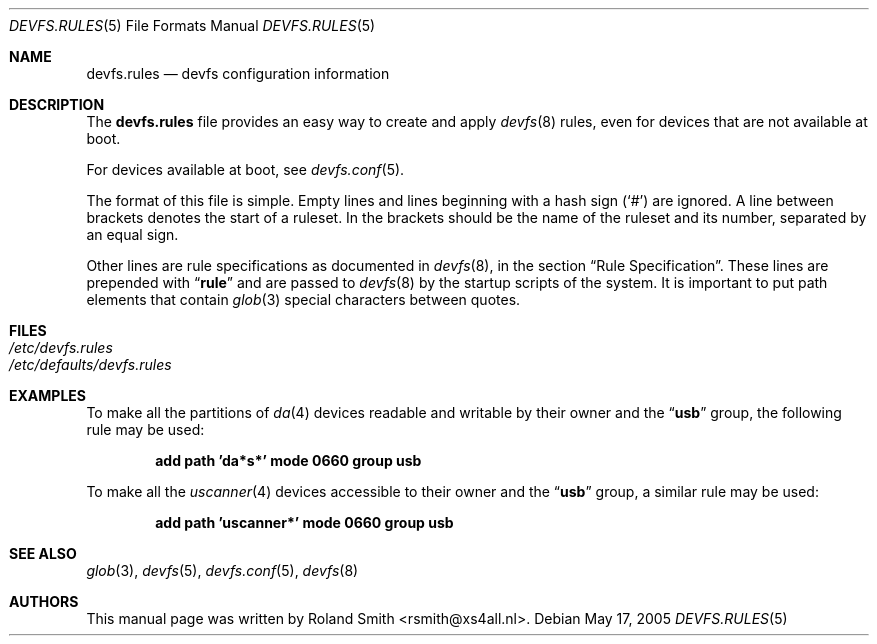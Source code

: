 .\" Copyright (c) 2004 Roland Smith <rsmith@xs4all.nl>
.\" All rights reserved.
.\"
.\" Redistribution and use in source and binary forms, with or without
.\" modification, are permitted provided that the following conditions
.\" are met:
.\" 1. Redistributions of source code must retain the above copyright
.\"    notice, this list of conditions and the following disclaimer.
.\" 2. Redistributions in binary form must reproduce the above copyright
.\"    notice, this list of conditions and the following disclaimer in the
.\"    documentation and/or other materials provided with the distribution.
.\"
.\" THIS SOFTWARE IS PROVIDED BY THE AUTHOR AND CONTRIBUTORS ``AS IS'' AND
.\" ANY EXPRESS OR IMPLIED WARRANTIES, INCLUDING, BUT NOT LIMITED TO, THE
.\" IMPLIED WARRANTIES OF MERCHANTABILITY AND FITNESS FOR A PARTICULAR PURPOSE
.\" ARE DISCLAIMED.  IN NO EVENT SHALL THE AUTHOR OR CONTRIBUTORS BE LIABLE
.\" FOR ANY DIRECT, INDIRECT, INCIDENTAL, SPECIAL, EXEMPLARY, OR CONSEQUENTIAL
.\" DAMAGES (INCLUDING, BUT NOT LIMITED TO, PROCUREMENT OF SUBSTITUTE GOODS
.\" OR SERVICES; LOSS OF USE, DATA, OR PROFITS; OR BUSINESS INTERRUPTION)
.\" HOWEVER CAUSED AND ON ANY THEORY OF LIABILITY, WHETHER IN CONTRACT, STRICT
.\" LIABILITY, OR TORT (INCLUDING NEGLIGENCE OR OTHERWISE) ARISING IN ANY WAY
.\" OUT OF THE USE OF THIS SOFTWARE, EVEN IF ADVISED OF THE POSSIBILITY OF
.\" SUCH DAMAGE.
.\"
.\" $FreeBSD: src/share/man/man5/devfs.rules.5,v 1.2.4.1 2005/07/27 12:03:48 keramida Exp $
.\"
.Dd May 17, 2005
.Dt DEVFS.RULES 5
.Os
.Sh NAME
.Nm devfs.rules
.Nd devfs configuration information
.Sh DESCRIPTION
The
.Nm
file provides an easy way to create and apply
.Xr devfs 8
rules, even for devices that are not available at boot.
.Pp
For devices available at boot, see
.Xr devfs.conf 5 .
.Pp
The format of this file is simple.
Empty lines and lines beginning with a hash sign
.Pq Ql #
are ignored.
A line between brackets denotes the start of a ruleset.
In the brackets should be the name of the ruleset and its number,
separated by an equal sign.
.Pp
Other lines are rule specifications as documented in
.Xr devfs 8 ,
in the section
.Sx "Rule Specification" .
These lines are prepended with
.Dq Li rule
and are passed to
.Xr devfs 8
by the startup scripts of the system.
It is important to put path elements that contain
.Xr glob 3
special characters between quotes.
.Sh FILES
.Bl -tag -compact
.It Pa /etc/devfs.rules
.It Pa /etc/defaults/devfs.rules
.El
.Sh EXAMPLES
To make all the partitions of
.Xr da 4
devices readable and writable by their owner and the
.Dq Li usb
group, the following rule may be used:
.Pp
.Dl "add path 'da*s*' mode 0660 group usb"
.Pp
To make all the
.Xr uscanner 4
devices accessible to their owner and the
.Dq Li usb
group, a similar rule may be used:
.Pp
.Dl "add path 'uscanner*' mode 0660 group usb"
.Sh SEE ALSO
.Xr glob 3 ,
.Xr devfs 5 ,
.Xr devfs.conf 5 ,
.Xr devfs 8
.Sh AUTHORS
This manual page was written by
.An "Roland Smith" Aq rsmith@xs4all.nl .
